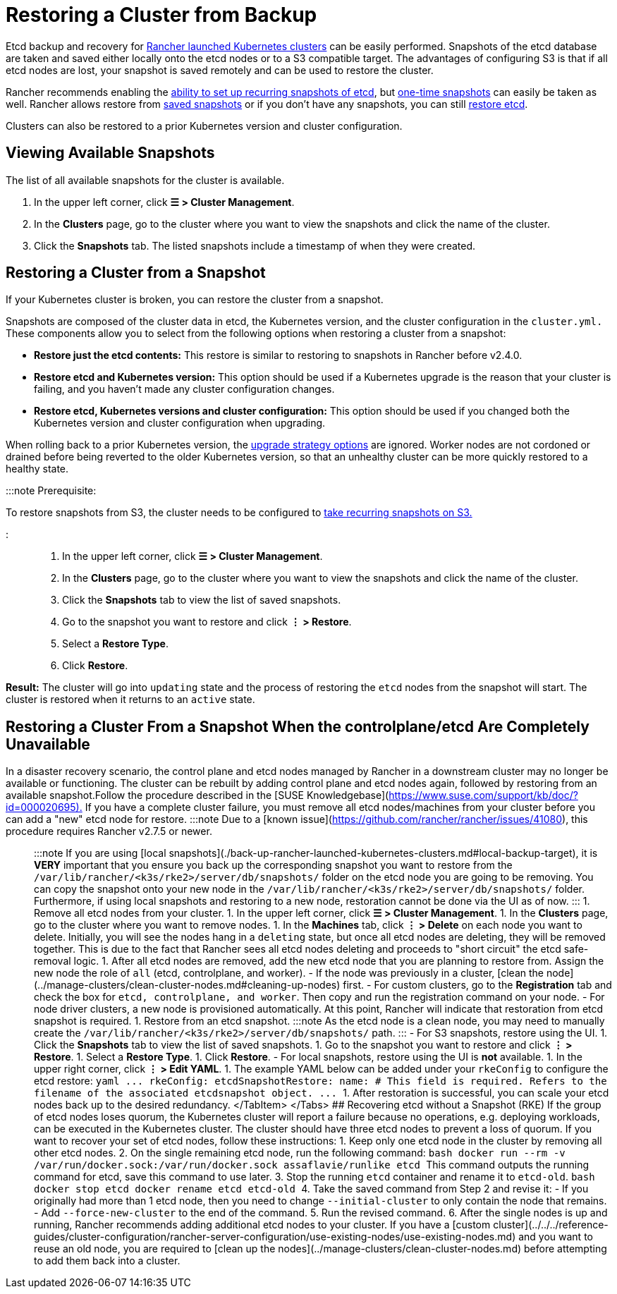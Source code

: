 = Restoring a Cluster from Backup

+++<head>++++++<link rel="canonical" href="https://ranchermanager.docs.rancher.com/how-to-guides/new-user-guides/backup-restore-and-disaster-recovery/restore-rancher-launched-kubernetes-clusters-from-backup">++++++</link>++++++</head>+++

Etcd backup and recovery for xref:../launch-kubernetes-with-rancher/launch-kubernetes-with-rancher.adoc[Rancher launched Kubernetes clusters] can be easily performed. Snapshots of the etcd database are taken and saved either locally onto the etcd nodes or to a S3 compatible target. The advantages of configuring S3 is that if all etcd nodes are lost, your snapshot is saved remotely and can be used to restore the cluster.

Rancher recommends enabling the link:back-up-rancher-launched-kubernetes-clusters.md#configuring-recurring-snapshots[ability to set up recurring snapshots of etcd], but link:back-up-rancher-launched-kubernetes-clusters.md#one-time-snapshots[one-time snapshots] can easily be taken as well. Rancher allows restore from <<restoring-a-cluster-from-a-snapshot,saved snapshots>> or if you don't have any snapshots, you can still <<recovering-etcd-without-a-snapshot-rke,restore etcd>>.

Clusters can also be restored to a prior Kubernetes version and cluster configuration.

== Viewing Available Snapshots

The list of all available snapshots for the cluster is available.

. In the upper left corner, click *☰ > Cluster Management*.
. In the *Clusters* page, go to the cluster where you want to view the snapshots and click the name of the cluster.
. Click the *Snapshots* tab. The listed snapshots include a timestamp of when they were created.

== Restoring a Cluster from a Snapshot

If your Kubernetes cluster is broken, you can restore the cluster from a snapshot.

Snapshots are composed of the cluster data in etcd, the Kubernetes version, and the cluster configuration in the `cluster.yml.` These components allow you to select from the following options when restoring a cluster from a snapshot:

* *Restore just the etcd contents:* This restore is similar to restoring to snapshots in Rancher before v2.4.0.
* *Restore etcd and Kubernetes version:* This option should be used if a Kubernetes upgrade is the reason that your cluster is failing, and you haven't made any cluster configuration changes.
* *Restore etcd, Kubernetes versions and cluster configuration:* This option should be used if you changed both the Kubernetes version and cluster configuration when upgrading.

When rolling back to a prior Kubernetes version, the link:../../../getting-started/installation-and-upgrade/upgrade-and-roll-back-kubernetes.md#configuring-the-upgrade-strategy[upgrade strategy options] are ignored. Worker nodes are not cordoned or drained before being reverted to the older Kubernetes version, so that an unhealthy cluster can be more quickly restored to a healthy state.

:::note Prerequisite:

To restore snapshots from S3, the cluster needs to be configured to link:back-up-rancher-launched-kubernetes-clusters.md#configuring-recurring-snapshots[take recurring snapshots on S3.]

:::

. In the upper left corner, click *☰ > Cluster Management*.
. In the *Clusters* page, go to the cluster where you want to view the snapshots and click the name of the cluster.
. Click the *Snapshots* tab to view the list of saved snapshots.
. Go to the snapshot you want to restore and click *⋮ > Restore*.
. Select a *Restore Type*.
. Click *Restore*.

*Result:* The cluster will go into `updating` state and the process of restoring the `etcd` nodes from the snapshot will start. The cluster is restored when it returns to an `active` state.

== Restoring a Cluster From a Snapshot When the controlplane/etcd Are Completely Unavailable

In a disaster recovery scenario, the control plane and etcd nodes managed by Rancher in a downstream cluster may no longer be available or functioning. The cluster can be rebuilt by adding control plane and etcd nodes again, followed by restoring from an available snapshot.+++<Tabs groupId="k8s-distro">++++++<TabItem value="RKE">+++Follow the procedure described in the [SUSE Knowledgebase](https://www.suse.com/support/kb/doc/?id=000020695).+++</TabItem>+++ +++<TabItem value="RKE2/K3s">+++If you have a complete cluster failure, you must remove all etcd nodes/machines from your cluster before you can add a "new" etcd node for restore. :::note Due to a [known issue](https://github.com/rancher/rancher/issues/41080), this procedure requires Rancher v2.7.5 or newer. ::: :::note If you are using [local snapshots](./back-up-rancher-launched-kubernetes-clusters.md#local-backup-target), it is **VERY** important that you ensure you back up the corresponding snapshot you want to restore from the `/var/lib/rancher/<k3s/rke2>/server/db/snapshots/` folder on the etcd node you are going to be removing. You can copy the snapshot onto your new node in the `/var/lib/rancher/<k3s/rke2>/server/db/snapshots/` folder. Furthermore, if using local snapshots and restoring to a new node, restoration cannot be done via the UI as of now. ::: 1. Remove all etcd nodes from your cluster. 1. In the upper left corner, click **☰ > Cluster Management**. 1. In the **Clusters** page, go to the cluster where you want to remove nodes. 1. In the **Machines** tab, click **⋮ > Delete** on each node you want to delete. Initially, you will see the nodes hang in a `deleting` state, but once all etcd nodes are deleting, they will be removed together. This is due to the fact that Rancher sees all etcd nodes deleting and proceeds to "short circuit" the etcd safe-removal logic. 1. After all etcd nodes are removed, add the new etcd node that you are planning to restore from. Assign the new node the role of `all` (etcd, controlplane, and worker). - If the node was previously in a cluster, [clean the node](../manage-clusters/clean-cluster-nodes.md#cleaning-up-nodes) first. - For custom clusters, go to the **Registration** tab and check the box for `etcd, controlplane, and worker`. Then copy and run the registration command on your node. - For node driver clusters, a new node is provisioned automatically. At this point, Rancher will indicate that restoration from etcd snapshot is required. 1. Restore from an etcd snapshot. :::note As the etcd node is a clean node, you may need to manually create the `/var/lib/rancher/<k3s/rke2>/server/db/snapshots/` path. ::: - For S3 snapshots, restore using the UI. 1. Click the **Snapshots** tab to view the list of saved snapshots. 1. Go to the snapshot you want to restore and click **⋮ > Restore**. 1. Select a **Restore Type**. 1. Click **Restore**. - For local snapshots, restore using the UI is **not** available. 1. In the upper right corner, click **⋮ > Edit YAML**. 1. The example YAML below can be added under your `rkeConfig` to configure the etcd restore: ```yaml \... rkeConfig: etcdSnapshotRestore: name: +++<string>+++# This field is required. Refers to the filename of the associated etcdsnapshot object. \... ``` 1. After restoration is successful, you can scale your etcd nodes back up to the desired redundancy. </TabItem> </Tabs> ## Recovering etcd without a Snapshot (RKE) If the group of etcd nodes loses quorum, the Kubernetes cluster will report a failure because no operations, e.g. deploying workloads, can be executed in the Kubernetes cluster. The cluster should have three etcd nodes to prevent a loss of quorum. If you want to recover your set of etcd nodes, follow these instructions: 1. Keep only one etcd node in the cluster by removing all other etcd nodes. 2. On the single remaining etcd node, run the following command: ```bash docker run --rm -v /var/run/docker.sock:/var/run/docker.sock assaflavie/runlike etcd ``` This command outputs the running command for etcd, save this command to use later. 3. Stop the running `etcd` container and rename it to `etcd-old`. ```bash docker stop etcd docker rename etcd etcd-old ``` 4. Take the saved command from Step 2 and revise it: - If you originally had more than 1 etcd node, then you need to change `--initial-cluster` to only contain the node that remains. - Add `--force-new-cluster` to the end of the command. 5. Run the revised command. 6. After the single nodes is up and running, Rancher recommends adding additional etcd nodes to your cluster. If you have a [custom cluster](../../../reference-guides/cluster-configuration/rancher-server-configuration/use-existing-nodes/use-existing-nodes.md) and you want to reuse an old node, you are required to [clean up the nodes](../manage-clusters/clean-cluster-nodes.md) before attempting to add them back into a cluster.+++</string>++++++</TabItem>++++++</Tabs>+++
